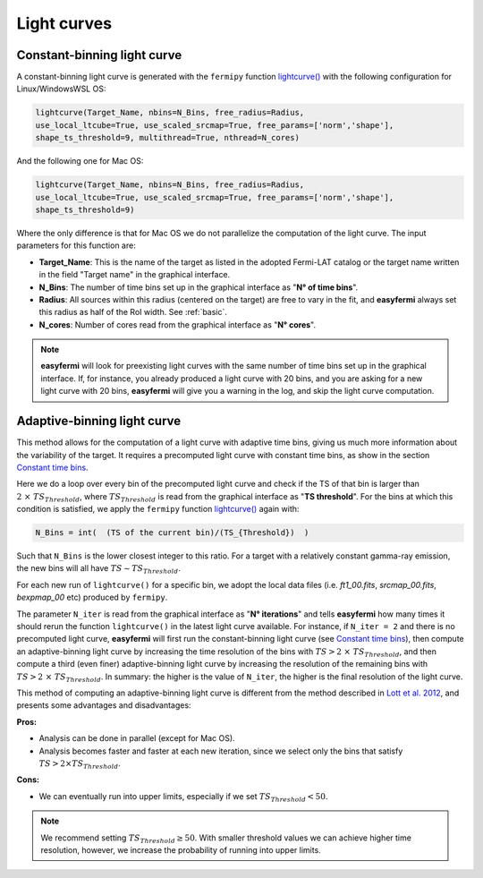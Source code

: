Light curves
============

.. image:: ./easyFermiLC.png
  :width: 700

.. _Constant time bins:

Constant-binning light curve
---------------------------


A constant-binning light curve is generated with the ``fermipy`` function `lightcurve() <https://fermipy.readthedocs.io/en/latest/advanced/lightcurve.html>`_ with the following configuration for Linux/WindowsWSL OS:

.. code-block::

    lightcurve(Target_Name, nbins=N_Bins, free_radius=Radius,
    use_local_ltcube=True, use_scaled_srcmap=True, free_params=['norm','shape'],
    shape_ts_threshold=9, multithread=True, nthread=N_cores)

And the following one for Mac OS: 

.. code-block::

    lightcurve(Target_Name, nbins=N_Bins, free_radius=Radius,
    use_local_ltcube=True, use_scaled_srcmap=True, free_params=['norm','shape'],
    shape_ts_threshold=9)
    
Where the only difference is that for Mac OS we do not parallelize the computation of the light curve. The input parameters for this function are:

* **Target_Name**: This is the name of the target as listed in the adopted Fermi-LAT catalog or the target name written in the field "Target name" in the graphical interface.

* **N_Bins**: The number of time bins set up in the graphical interface as "**N° of time bins**".

* **Radius**: All sources within this radius (centered on the target) are free to vary in the fit, and **easyfermi** always set this radius as half of the RoI width. See :ref:`basic`.

* **N_cores**: Number of cores read from the graphical interface as "**N° cores**".

.. note::

   **easyfermi** will look for preexisting light curves with the same number of time bins set up in the graphical interface. If, for instance, you already produced a light curve with 20 bins, and you are asking for a new light curve with 20 bins, **easyfermi** will give you a warning in the log, and skip the light curve computation.

Adaptive-binning light curve
----------------------------

This method allows for the computation of a light curve with adaptive time bins, giving us much more information about the variability of the target. It requires a precomputed light curve with constant time bins, as show in the section `Constant time bins`_.

Here we do a loop over every bin of the precomputed light curve and check if the TS of that bin is larger than :math:`2~\times~ TS_{Threshold}`, where :math:`TS_{Threshold}` is read from the graphical interface as "**TS threshold**". For the bins at which this condition is satisfied, we apply the ``fermipy`` function `lightcurve() <https://fermipy.readthedocs.io/en/latest/advanced/lightcurve.html>`_ again with:

.. code-block::

    N_Bins = int(  (TS of the current bin)/(TS_{Threshold})  )

Such that ``N_Bins`` is the lower closest integer to this ratio. For a target with a relatively constant gamma-ray emission, the new bins will all have :math:`TS \sim TS_{Threshold}`.

For each new run of ``lightcurve()`` for a specific bin, we adopt the local data files (i.e. *ft1_00.fits*, *srcmap_00.fits*, *bexpmap_00* etc) produced by ``fermipy``.

The parameter ``N_iter`` is read from the graphical interface as "**N° iterations**" and tells **easyfermi** how many times it should rerun the function ``lightcurve()`` in the latest light curve available. For instance, if ``N_iter = 2`` and there is no precomputed light curve, **easyfermi** will first run the constant-binning light curve (see `Constant time bins`_), then compute an adaptive-binning light curve by increasing the time resolution of the bins with :math:`TS > 2 ~\times~ TS_{Threshold}`, and then compute a third (even finer) adaptive-binning light curve by increasing the resolution of the remaining bins with :math:`TS > 2 ~\times~ TS_{Threshold}`. In summary: the higher is the value of ``N_iter``, the higher is the final resolution of the light curve.

 

This method of computing an adaptive-binning light curve is different from the method described in `Lott et al. 2012 <https://ui.adsabs.harvard.edu/abs/2012A%26A...544A...6L/abstract>`_, and presents some advantages and disadvantages:

**Pros:**

* Analysis can be done in parallel (except for Mac OS).

* Analysis becomes faster and faster at each new iteration, since we select only the bins that satisfy :math:`TS > 2 \times TS_{Threshold}`.

**Cons:**

* We can eventually run into upper limits, especially if we set :math:`TS_{Threshold} < 50`.


.. note::

   We recommend setting :math:`TS_{Threshold} \geq 50`. With smaller threshold values we can achieve higher time resolution, however, we increase the probability of running into upper limits.





